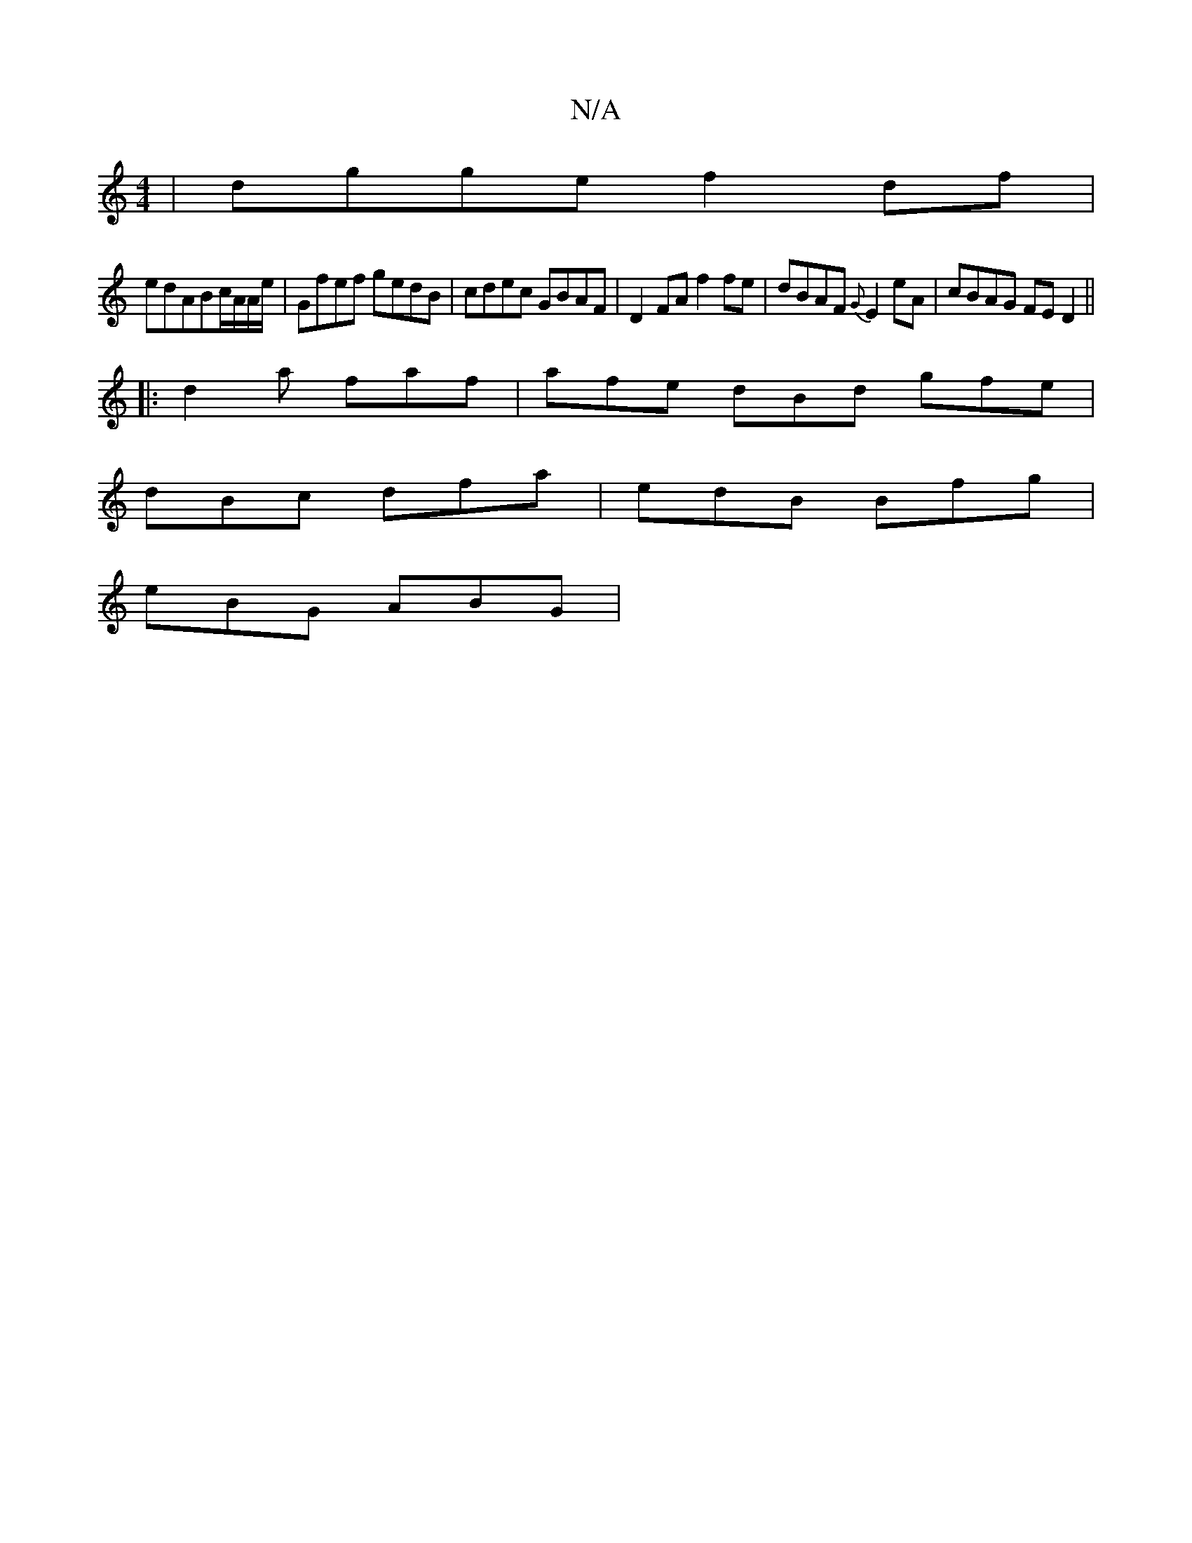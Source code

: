 X:1
T:N/A
M:4/4
R:N/A
K:Cmajor
 | dgge f2 df |
edABc/A/A/e/|Gfef gedB|cdec GBAF|D2 FA f2 fe|dBAF {G}E2eA|cBAG FE D2||
|:d2a faf | afe dBd gfe |
dBc dfa | edB Bfg |
eBG ABG |

fefg Bgaf'|(3adc BA G2-|GB/A/ A2 A2 :|[2 agfe da (fa).b 
